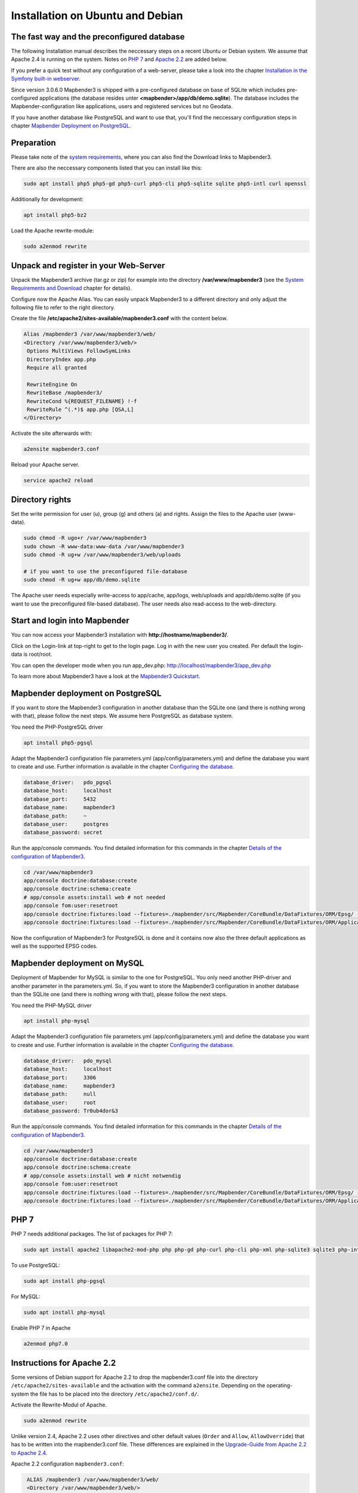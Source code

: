 .. _installation_ubuntu:

Installation on Ubuntu and Debian
#################################

The fast way and the preconfigured database
-------------------------------------------

The following Installation manual describes the neccessary steps on a recent Ubuntu or Debian system. We assume that Apache 2.4 is running on the system. Notes on `PHP 7 <installation_ubuntu.html#php-7>`_  and `Apache 2.2  <installation_ubuntu.html#instructions-for-apache-2-2>`_ are added below.

If you prefer a quick test without any configuration of a web-server, please take a look into the chapter `Installation in the Symfony built-in webserver <installation_symfony.html>`_.

Since version 3.0.6.0 Mapbender3 is shipped with a pre-configured database on base of SQLite which includes pre-configured applications (the database resides unter **<mapbender>/app/db/demo.sqlite**). The database includes the Mapbender-configuration like applications, users and registered services but no Geodata.

If you have another database like PostgreSQL and want to use that, you'll find the neccessary configuration steps in chapter `Mapbender Deployment on PostgreSQL <#mapbender-deployment-on-postgresql>`_.



Preparation
-----------

Please take note of the `system requirements <systemrequirements.html>`_, where you can also find the Download links to Mapbender3.

There are also the neccessary components listed that you can install like this:

.. code-block:: bash

  sudo apt install php5 php5-gd php5-curl php5-cli php5-sqlite sqlite php5-intl curl openssl


Additionally for development:
 
.. code-block:: bash

 apt install php5-bz2


Load the Apache rewrite-module:

.. code-block:: bash

  sudo a2enmod rewrite



Unpack and register in your Web-Server
--------------------------------------

Unpack the Mapbender3 archive (tar.gz or zip) for example into the directory **/var/www/mapbender3** (see the `System Requirements and Download <systemrequirements.html#download-of-mapbender3>`_ chapter for details).

Configure now the Apache Alias. You can easily unpack Mapbender3 to a different directory and only adjust the following file to refer to the right directory.

Create the file **/etc/apache2/sites-available/mapbender3.conf** with the content below. 

.. code-block:: apache

 Alias /mapbender3 /var/www/mapbender3/web/
 <Directory /var/www/mapbender3/web/>
  Options MultiViews FollowSymLinks
  DirectoryIndex app.php
  Require all granted
   
  RewriteEngine On
  RewriteBase /mapbender3/
  RewriteCond %{REQUEST_FILENAME} !-f
  RewriteRule ^(.*)$ app.php [QSA,L]
 </Directory>

Activate the site afterwards with:

.. code-block:: bash
                
   a2ensite mapbender3.conf

Reload your Apache server.

.. code-block:: bash

 service apache2 reload


Directory rights
----------------

Set the write permission for user (u), group (g) and others (a) and rights. Assign the files to the Apache user (www-data).

.. code-block:: bash

 sudo chmod -R ugo+r /var/www/mapbender3
 sudo chown -R www-data:www-data /var/www/mapbender3
 sudo chmod -R ug+w /var/www/mapbender3/web/uploads

 # if you want to use the preconfigured file-database
 sudo chmod -R ug+w app/db/demo.sqlite


The Apache user needs especially write-access to app/cache, app/logs, web/uploads and app/db/demo.sqlite (if you want to use the preconfigured file-based database). The user needs also read-access to the web-directory.


Start and login into Mapbender
------------------------------

You can now access your Mapbender3 installation with **http://hostname/mapbender3/**.

Click on the Login-link at top-right to get to the login page. Log in with the new user you created. Per default the login-data is root/root.

You can open the developer mode when you run app_dev.php: http://localhost/mapbender3/app_dev.php

To learn more about Mapbender3 have a look at the `Mapbender3 Quickstart <../quickstart.html>`_.



Mapbender deployment on PostgreSQL
----------------------------------

If you want to store the Mapbender3 configuration in another database than the SQLite one (and there is nothing wrong with that), please follow the next steps. We assume here PostgreSQL as database system.


You need the PHP-PostgreSQL driver

.. code-block:: bash

   apt install php5-pgsql


Adapt the Mapbender3 configuration file parameters.yml (app/config/parameters.yml) and define the database you want to create and use. Further information is available in the chapter `Configuring the database <../database.html>`_.

.. code-block:: yaml

    database_driver:   pdo_pgsql
    database_host:     localhost
    database_port:     5432
    database_name:     mapbender3
    database_path:     ~
    database_user:     postgres
    database_password: secret
 
Run the app/console commands. You find detailed information for this commands in the chapter `Details of the configuration of Mapbender3 <configuration.html>`_.

.. code-block:: bash

 cd /var/www/mapbender3
 app/console doctrine:database:create
 app/console doctrine:schema:create
 # app/console assets:install web # not needed
 app/console fom:user:resetroot
 app/console doctrine:fixtures:load --fixtures=./mapbender/src/Mapbender/CoreBundle/DataFixtures/ORM/Epsg/ --append
 app/console doctrine:fixtures:load --fixtures=./mapbender/src/Mapbender/CoreBundle/DataFixtures/ORM/Application/ --append

Now the configuration of Mapbender3 for PostgreSQL is done and it contains now also the three default applications as well as the supported EPSG codes.



Mapbender deployment on MySQL
-----------------------------

Deployment of Mapbender for MySQL is similar to the one for PostgreSQL. You only need another PHP-driver and another parameter in the parameters.yml. So, if you want to store the Mapbender3 configuration in another database than the SQLite one (and there is nothing wrong with that), please follow the next steps.


You need the PHP-MySQL driver

.. code-block:: bash

   apt install php-mysql


Adapt the Mapbender3 configuration file parameters.yml (app/config/parameters.yml) and define the database you want to create and use. Further information is available in the chapter `Configuring the database <../database.html>`_.

.. code-block:: yaml

                    database_driver:   pdo_mysql
                    database_host:     localhost
                    database_port:     3306
                    database_name:     mapbender3
                    database_path:     null
                    database_user:     root
                    database_password: Tr0ub4dor&3

Run the app/console commands. You find detailed information for this commands in the chapter `Details of the configuration of Mapbender3 <configuration.html>`_.

.. code-block:: bash

 cd /var/www/mapbender3
 app/console doctrine:database:create
 app/console doctrine:schema:create
 # app/console assets:install web # nicht notwendig
 app/console fom:user:resetroot
 app/console doctrine:fixtures:load --fixtures=./mapbender/src/Mapbender/CoreBundle/DataFixtures/ORM/Epsg/ --append
 app/console doctrine:fixtures:load --fixtures=./mapbender/src/Mapbender/CoreBundle/DataFixtures/ORM/Application/ --append



PHP 7
-----
 
PHP 7 needs additional packages. The list of packages for PHP 7:

.. code-block:: bash

  sudo apt install apache2 libapache2-mod-php php php-gd php-curl php-cli php-xml php-sqlite3 sqlite3 php-intl openssl php-zip php-mbstring php-bz2
  

To use PostgreSQL:

.. code-block:: bash

   sudo apt install php-pgsql


For MySQL:

.. code-block:: bash

   sudo apt install php-mysql


Enable PHP 7 in Apache

.. code-block:: bash

  a2enmod php7.0



Instructions for Apache 2.2
---------------------------

Some versions of Debian support for Apache 2.2 to drop the mapbender3.conf file into the directory ``/etc/apache2/sites-available`` and the activation with the command ``a2ensite``. Depending on the operating-system the file has to be placed into the directory ``/etc/apache2/conf.d/``.

Activate the Rewrite-Modul of Apache.

.. code-block:: bash

 sudo a2enmod rewrite

Unlike version 2.4, Apache 2.2 uses other directives and other default values (``Order`` and ``Allow``, ``AllowOverride``) that has to be written into the mapbender3.conf file. These differences are explained in the `Upgrade-Guide from Apache 2.2 to Apache 2.4 <http://httpd.apache.org/docs/2.4/upgrading.html>`_.

Apache 2.2 configuration ``mapbender3.conf``:

.. code-block:: apache

  ALIAS /mapbender3 /var/www/mapbender3/web/
  <Directory /var/www/mapbender3/web/>
    Options MultiViews FollowSymLinks
    DirectoryIndex app.php
    AllowOverride none
    Order allow,deny
    Allow from all
    
    RewriteEngine On
    RewriteBase /mapbender3/
    RewriteCond %{REQUEST_FILENAME} !-f
    RewriteRule ^(.*)$ app.php [QSA,L]
 </Directory>

 
Check
-----

Check that the Alias is working:

* http://localhost/mapbender3/

Open Symfony´s Welcome Script config.php. This script checks whether all necessary components are installed and configurations are done. If there are still problems, you should fix them.
 
* http://localhost/mapbender3/config.php


.. image:: ../../../figures/mapbender3_symfony_check_configphp.png
     :scale: 80 
